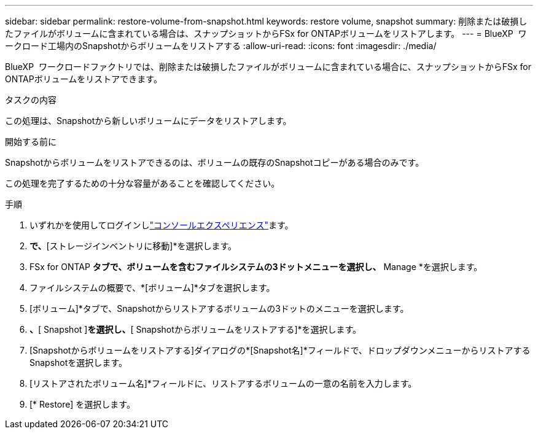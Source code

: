 ---
sidebar: sidebar 
permalink: restore-volume-from-snapshot.html 
keywords: restore volume, snapshot 
summary: 削除または破損したファイルがボリュームに含まれている場合は、スナップショットからFSx for ONTAPボリュームをリストアします。 
---
= BlueXP  ワークロード工場内のSnapshotからボリュームをリストアする
:allow-uri-read: 
:icons: font
:imagesdir: ./media/


[role="lead"]
BlueXP  ワークロードファクトリでは、削除または破損したファイルがボリュームに含まれている場合に、スナップショットからFSx for ONTAPボリュームをリストアできます。

.タスクの内容
この処理は、Snapshotから新しいボリュームにデータをリストアします。

.開始する前に
Snapshotからボリュームをリストアできるのは、ボリュームの既存のSnapshotコピーがある場合のみです。

この処理を完了するための十分な容量があることを確認してください。

.手順
. いずれかを使用してログインしlink:https://docs.netapp.com/us-en/workload-setup-admin/console-experiences.html["コンソールエクスペリエンス"^]ます。
. [ストレージ]*で、*[ストレージインベントリに移動]*を選択します。
. FSx for ONTAP *タブで、ボリュームを含むファイルシステムの3ドットメニューを選択し、* Manage *を選択します。
. ファイルシステムの概要で、*[ボリューム]*タブを選択します。
. [ボリューム]*タブで、Snapshotからリストアするボリュームの3ドットのメニューを選択します。
. [データ保護操作]*、*[ Snapshot ]*を選択し、*[ Snapshotからボリュームをリストアする]*を選択します。
. [Snapshotからボリュームをリストアする]ダイアログの*[Snapshot名]*フィールドで、ドロップダウンメニューからリストアするSnapshotを選択します。
. [リストアされたボリューム名]*フィールドに、リストアするボリュームの一意の名前を入力します。
. [* Restore] を選択します。

